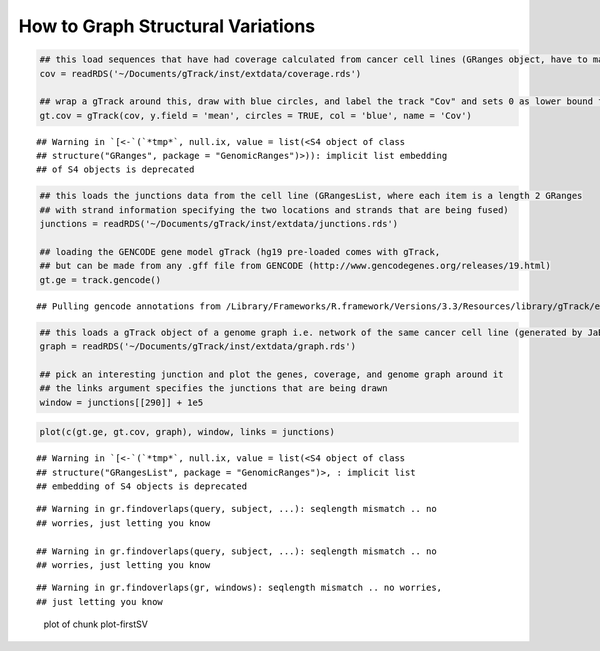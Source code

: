 How to Graph Structural Variations
=====================================


.. sourcecode:: r
    

    ## this load sequences that have had coverage calculated from cancer cell lines (GRanges object, have to make into a gTrack)
    cov = readRDS('~/Documents/gTrack/inst/extdata/coverage.rds')
    
    ## wrap a gTrack around this, draw with blue circles, and label the track "Cov" and sets 0 as lower bound for all views 
    gt.cov = gTrack(cov, y.field = 'mean', circles = TRUE, col = 'blue', name = 'Cov')


::

    ## Warning in `[<-`(`*tmp*`, null.ix, value = list(<S4 object of class
    ## structure("GRanges", package = "GenomicRanges")>)): implicit list embedding
    ## of S4 objects is deprecated


.. sourcecode:: r
    

    ## this loads the junctions data from the cell line (GRangesList, where each item is a length 2 GRanges
    ## with strand information specifying the two locations and strands that are being fused) 
    junctions = readRDS('~/Documents/gTrack/inst/extdata/junctions.rds')
    
    ## loading the GENCODE gene model gTrack (hg19 pre-loaded comes with gTrack,
    ## but can be made from any .gff file from GENCODE (http://www.gencodegenes.org/releases/19.html)
    gt.ge = track.gencode()


::

    ## Pulling gencode annotations from /Library/Frameworks/R.framework/Versions/3.3/Resources/library/gTrack/extdata/gencode.composite.collapsed.rds


.. sourcecode:: r
    

    ## this loads a gTrack object of a genome graph i.e. network of the same cancer cell line (generated by JaBba)
    graph = readRDS('~/Documents/gTrack/inst/extdata/graph.rds')
    
    ## pick an interesting junction and plot the genes, coverage, and genome graph around it
    ## the links argument specifies the junctions that are being drawn
    window = junctions[[290]] + 1e5




.. sourcecode:: r
    

    plot(c(gt.ge, gt.cov, graph), window, links = junctions)


::

    ## Warning in `[<-`(`*tmp*`, null.ix, value = list(<S4 object of class
    ## structure("GRangesList", package = "GenomicRanges")>, : implicit list
    ## embedding of S4 objects is deprecated



::

    ## Warning in gr.findoverlaps(query, subject, ...): seqlength mismatch .. no
    ## worries, just letting you know

    ## Warning in gr.findoverlaps(query, subject, ...): seqlength mismatch .. no
    ## worries, just letting you know



::

    ## Warning in gr.findoverlaps(gr, windows): seqlength mismatch .. no worries,
    ## just letting you know


.. figure:: figure/plot-firstSV-1.png
    :alt: plot of chunk plot-firstSV

    plot of chunk plot-firstSV
